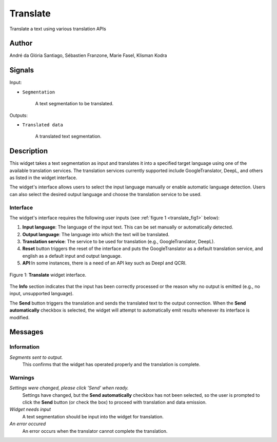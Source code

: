 
.. meta::
   :description: Orange3 Textable Prototypes documentation, Translate
                 widget
   :keywords: Orange3, Textable, Prototypes, documentation, Translate,
              widget

.. _Translate:

Translate
=========

.. image:: figures/Translate.svg

Translate a text using various translation APIs

Author
------

André da Glória Santiago, Sébastien Franzone, Marie Fasel, Klisman Kodra

Signals
-------


Input:

* ``Segmentation``

    A text segmentation to be translated.

Outputs:

* ``Translated data``

    A translated text segmentation.

Description
-----------

This widget takes a text segmentation as input and translates it into a specified target language using one of the available translation services. The translation services currently supported include GoogleTranslator, DeepL, and others as listed in the widget interface.

The widget's interface allows users to select the input language manually or enable automatic language detection. Users can also select the desired output language and choose the translation service to be used.

Interface
~~~~~~~~~

The widget's interface requires the following user inputs (see :ref:`figure 1 <translate_fig1>` below):

1. **Input language**: The language of the input text. This can be set manually or automatically detected.
2. **Output language**: The language into which the text will be translated.
3. **Translation service**: The service to be used for translation (e.g., GoogleTranslator, DeepL).
4. **Reset** button triggers the reset of the interface and puts the GoogleTranslator as a default translation service, and english as a default input and output language. 
5. **API**:In some instances, there is a need of an API key such as Deepl and QCRI.


.. _translate_fig1:

.. figure:: figures/translate_interface.png
    :align: center
    :alt: Interface of the Translate widget

    Figure 1: **Translate** widget interface.

The **Info** section indicates that the input has been correctly processed or the reason why no output is emitted (e.g., no input, unsupported language).

The **Send** button triggers the translation and sends the translated text to the output connection. When the **Send automatically** checkbox is selected, the widget will attempt to automatically emit results whenever its interface is modified.


Messages
--------

Information
~~~~~~~~~~~

*Segments sent to output.*
    This confirms that the widget has operated properly and the translation is complete.


Warnings
~~~~~~~~

*Settings were changed, please click 'Send' when ready.*
    Settings have changed, but the **Send automatically** checkbox has not been selected, so the user is prompted to click the **Send** button (or check the box) to proceed with translation and data emission.

*Widget needs input*
    A text segmentation should be input into the widget for translation.

*An error occured*
    An error occurs when the translator cannot complete the translation. 

